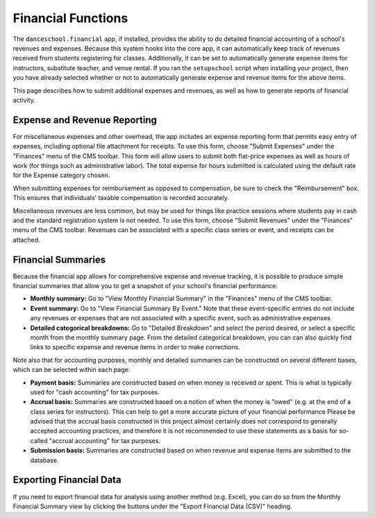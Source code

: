 Financial Functions
===================

The ``danceschool.financial`` app, if installed, provides the ability to do detailed financial accounting of a school's revenues and expenses.  Because this system hooks into the core app, it can automatically keep track of revenues received from students registering for classes.  Additionally, it can be set to automatically generate expense items for instructors, substitute teacher, and venue rental.  If you ran the ``setupschool`` script when installing your project, then you have already selected whether or not to automatically generate expense and revenue items for the above items.

This page describes how to submit additional expenses and revenues, as well as how to generate reports of financial activity.

Expense and Revenue Reporting
-----------------------------

For miscellaneous expenses and other overhead, the app includes an expense reporting form that permits easy entry of expenses, including optional file attachment for receipts.  To use this form, choose "Submit Expenses" under the "Finances" menu of the CMS toolbar.  This form will allow users to submit both flat-price expenses as well as hours of work (for things such as administrative labor).  The total expense for hours submitted is calculated using the default rate for the Expense category chosen.  

When submitting expenses for reimbursement as opposed to compensation, be sure to check the "Reimbursement" box.  This ensures that individuals' taxable compensation is recorded accurately.

Miscellaneous revenues are less common, but may be used for things like practice sessions where students pay in cash and the standard registration system is not needed.  To use this form, choose "Submit Revenues" under the "Finances" menu of the CMS toolbar.  Revenues can be associated with a specific class series or event, and receipts can be attached.

Financial Summaries
-------------------

Because the financial app allows for comprehensive expense and revenue tracking, it is possible to produce simple financial summaries that allow you to get a snapshot of your school's financial performance.

- **Monthly summary:** Go to "View Monthly Financial Summary" in the "Finances" menu of the CMS toolbar.
- **Event summary:** Go to "View Financial Summary By Event."  Note that these event-specific entries do not include any revenues or expenses that are not associated with a specific event, such as administrative expenses
- **Detailed categorical breakdowns:** Go to "Detailed Breakdown" and select the period desired, or select a specific month from the monthly summary page.  From the detailed categorical breakdown, you can can also quickly find links to specific expense and revenue items in order to make corrections.
  
Note also that for accounting purposes, monthly and detailed summaries can be constructed on several different bases, which can be selected within each page:

- **Payment basis:** Summaries are constructed based on when money is received or spent.  This is what is typically used for "cash accounting" for tax purposes.
- **Accrual basis:** Summaries are constructed based on a notion of when the money is "owed" (e.g. at the end of a class series for instructors).  This can help to get a more accurate picture of your financial performance   Please be advised that the accrual basis constructed in this project almost certainly does not correspond to generally accepted accounting practices, and therefore it is not recommended to use these statements as a basis for so-called "accrual accounting" for tax purposes.
- **Submission basis:** Summaries are constructed based on when revenue and expense items are submitted to the database.

Exporting Financial Data
------------------------

If you need to export financial data for analysis using another method (e.g. Excel), you can do so from the Monthly Financial Summary view by clicking the buttons under the "Export Financial Data (CSV)" heading.
